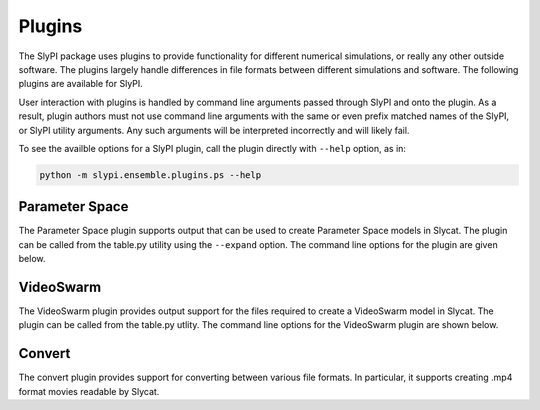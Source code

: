 .. 
   Copyright (c) 2024 National Technology and Engineering Solutions of Sandia, LLC.  
   Under the terms of Contract DE-NA0003525 with National Technology and Engineering 
   Solutions of Sandia, LLC, the U.S. Government retains certain rights in this software.

Plugins
=======

The SlyPI package uses plugins to provide functionality for different numerical simulations, or
really any other outside software.  The plugins largely handle differences in file formats
between different simulations and software.  The following plugins are available for SlyPI.

User interaction with plugins is handled by command line arguments passed through SlyPI 
and onto the plugin.  As a result, plugin authors must not use command line arguments
with the same or even prefix matched names of the SlyPI, or SlyPI utility arguments.  Any such
arguments will be interpreted incorrectly and will likely fail.

To see the availble options for a SlyPI plugin, call the plugin directly with ``--help`` option,
as in:

.. code-block:: python

    python -m slypi.ensemble.plugins.ps --help

Parameter Space
---------------

The Parameter Space plugin supports output that can be used to create Parameter Space
models in Slycat.  The plugin can be called from the table.py utility using the ``--expand``
option.  The command line options for the plugin are
given below.

.. program-output:: python -m slypi.ensemble.plugins.ps --help

VideoSwarm
----------

The VideoSwarm plugin provides output support for the files required to create a
VideoSwarm model in Slycat.  The plugin can be called from the table.py utlity.  
The command line options for the VideoSwarm plugin are
shown below.

.. program-output:: python -m slypi.ensemble.plugins.vs --help

Convert 
-------

The convert plugin provides support for converting between various file formats.  In particular,
it supports creating .mp4 format movies readable by Slycat.

.. program-output:: python -m slypi.ensemble.plugins.convert --help

